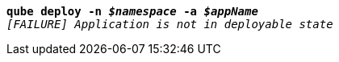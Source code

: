 [listing,subs="+macros,+quotes"]
----
*qube deploy -n _$namespace_ -a _$appName_*
_[FAILURE] Application is not in deployable state_

----
